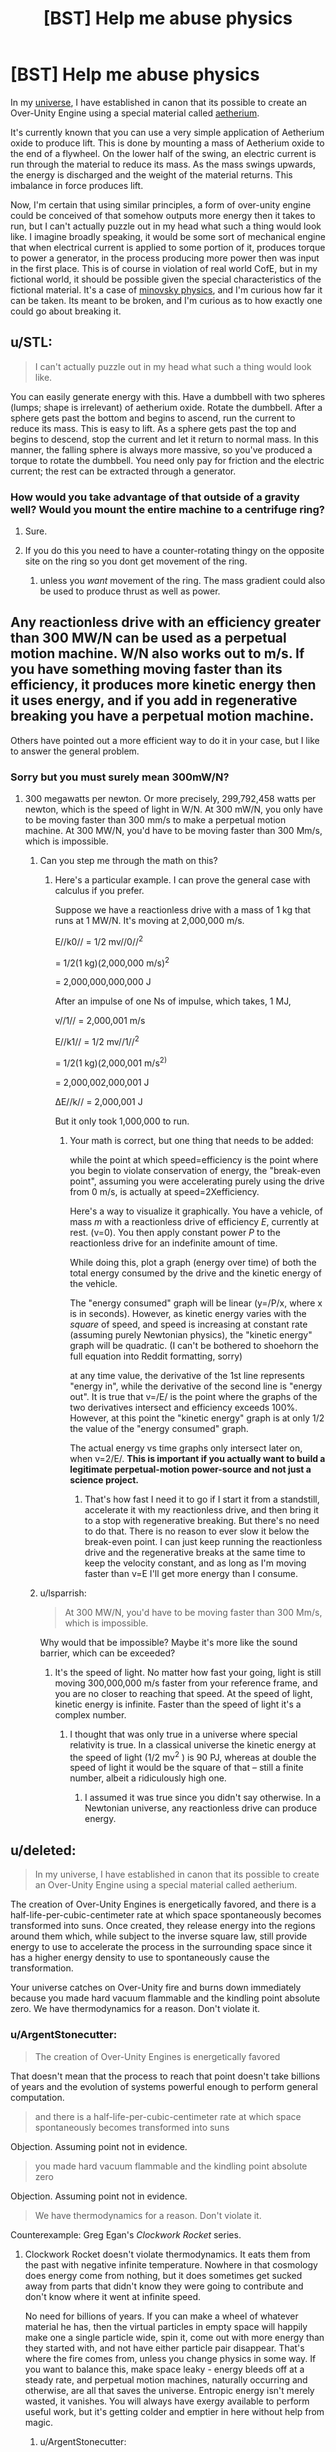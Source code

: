 #+TITLE: [BST] Help me abuse physics

* [BST] Help me abuse physics
:PROPERTIES:
:Author: Sagebrysh
:Score: 7
:DateUnix: 1439003685.0
:DateShort: 2015-Aug-08
:FlairText: BST
:END:
In my [[http://talesfromaeria.tumblr.com/][universe]], I have established in canon that its possible to create an Over-Unity Engine using a special material called [[http://talesfromaeria.tumblr.com/post/124725708247/aetherium][aetherium]].

It's currently known that you can use a very simple application of Aetherium oxide to produce lift. This is done by mounting a mass of Aetherium oxide to the end of a flywheel. On the lower half of the swing, an electric current is run through the material to reduce its mass. As the mass swings upwards, the energy is discharged and the weight of the material returns. This imbalance in force produces lift.

Now, I'm certain that using similar principles, a form of over-unity engine could be conceived of that somehow outputs more energy then it takes to run, but I can't actually puzzle out in my head what such a thing would look like. I imagine broadly speaking, it would be some sort of mechanical engine that when electrical current is applied to some portion of it, produces torque to power a generator, in the process producing more power then was input in the first place. This is of course in violation of real world CofE, but in my fictional world, it should be possible given the special characteristics of the fictional material. It's a case of [[http://tvtropes.org/pmwiki/pmwiki.php/Main/MinovskyPhysics][minovsky physics]], and I'm curious how far it can be taken. Its meant to be broken, and I'm curious as to how exactly one could go about breaking it.


** u/STL:
#+begin_quote
  I can't actually puzzle out in my head what such a thing would look like.
#+end_quote

You can easily generate energy with this. Have a dumbbell with two spheres (lumps; shape is irrelevant) of aetherium oxide. Rotate the dumbbell. After a sphere gets past the bottom and begins to ascend, run the current to reduce its mass. This is easy to lift. As a sphere gets past the top and begins to descend, stop the current and let it return to normal mass. In this manner, the falling sphere is always more massive, so you've produced a torque to rotate the dumbbell. You need only pay for friction and the electric current; the rest can be extracted through a generator.
:PROPERTIES:
:Author: STL
:Score: 7
:DateUnix: 1439009285.0
:DateShort: 2015-Aug-08
:END:

*** How would you take advantage of that outside of a gravity well? Would you mount the entire machine to a centrifuge ring?
:PROPERTIES:
:Author: Sagebrysh
:Score: 2
:DateUnix: 1439033545.0
:DateShort: 2015-Aug-08
:END:

**** Sure.
:PROPERTIES:
:Author: STL
:Score: 3
:DateUnix: 1439055967.0
:DateShort: 2015-Aug-08
:END:


**** If you do this you need to have a counter-rotating thingy on the opposite site on the ring so you dont get movement of the ring.
:PROPERTIES:
:Author: SvalbardCaretaker
:Score: 2
:DateUnix: 1439061319.0
:DateShort: 2015-Aug-08
:END:

***** unless you /want/ movement of the ring. The mass gradient could also be used to produce thrust as well as power.
:PROPERTIES:
:Author: Sagebrysh
:Score: 5
:DateUnix: 1439061646.0
:DateShort: 2015-Aug-08
:END:


** Any reactionless drive with an efficiency greater than 300 MW/N can be used as a perpetual motion machine. W/N also works out to m/s. If you have something moving faster than its efficiency, it produces more kinetic energy then it uses energy, and if you add in regenerative breaking you have a perpetual motion machine.

Others have pointed out a more efficient way to do it in your case, but I like to answer the general problem.
:PROPERTIES:
:Author: DCarrier
:Score: 3
:DateUnix: 1439022004.0
:DateShort: 2015-Aug-08
:END:

*** Sorry but you must surely mean 300mW/N?
:PROPERTIES:
:Author: SvalbardCaretaker
:Score: 1
:DateUnix: 1439033334.0
:DateShort: 2015-Aug-08
:END:

**** 300 megawatts per newton. Or more precisely, 299,792,458 watts per newton, which is the speed of light in W/N. At 300 mW/N, you only have to be moving faster than 300 mm/s to make a perpetual motion machine. At 300 MW/N, you'd have to be moving faster than 300 Mm/s, which is impossible.
:PROPERTIES:
:Author: DCarrier
:Score: 1
:DateUnix: 1439054799.0
:DateShort: 2015-Aug-08
:END:

***** Can you step me through the math on this?
:PROPERTIES:
:Score: 2
:DateUnix: 1439056087.0
:DateShort: 2015-Aug-08
:END:

****** Here's a particular example. I can prove the general case with calculus if you prefer.

Suppose we have a reactionless drive with a mass of 1 kg that runs at 1 MW/N. It's moving at 2,000,000 m/s.

E//k0// = 1/2 mv//0//^{2}

= 1/2(1 kg)(2,000,000 m/s)^{2}

= 2,000,000,000,000 J

After an impulse of one Ns of impulse, which takes, 1 MJ,

v//1// = 2,000,001 m/s

E//k1// = 1/2 mv//1//^{2}

= 1/2(1 kg)(2,000,001 m/s^{2)}

= 2,000,002,000,001 J

∆E//k// = 2,000,001 J

But it only took 1,000,000 to run.
:PROPERTIES:
:Author: DCarrier
:Score: 1
:DateUnix: 1439056901.0
:DateShort: 2015-Aug-08
:END:

******* Your math is correct, but one thing that needs to be added:

while the point at which speed=efficiency is the point where you begin to violate conservation of energy, the "break-even point", assuming you were accelerating purely using the drive from 0 m/s, is actually at speed=2Xefficiency.

Here's a way to visualize it graphically. You have a vehicle, of mass /m/ with a reactionless drive of efficiency /E/, currently at rest. (v=0). You then apply constant power /P/ to the reactionless drive for an indefinite amount of time.

While doing this, plot a graph (energy over time) of both the total energy consumed by the drive and the kinetic energy of the vehicle.

The "energy consumed" graph will be linear (y=/P/x, where x is in seconds). However, as kinetic energy varies with the /square/ of speed, and speed is increasing at constant rate (assuming purely Newtonian physics), the "kinetic energy" graph will be quadratic. (I can't be bothered to shoehorn the full equation into Reddit formatting, sorry)

at any time value, the derivative of the 1st line represents "energy in", while the derivative of the second line is "energy out". It is true that v=/E/ is the point where the graphs of the two derivatives intersect and efficiency exceeds 100%. However, at this point the "kinetic energy" graph is at only 1/2 the value of the "energy consumed" graph.

The actual energy vs time graphs only intersect later on, when v=2/E/. *This is important if you actually want to build a legitimate perpetual-motion power-source and not just a science project.*
:PROPERTIES:
:Author: General_Urist
:Score: 1
:DateUnix: 1439131160.0
:DateShort: 2015-Aug-09
:END:

******** That's how fast I need it to go if I start it from a standstill, accelerate it with my reactionless drive, and then bring it to a stop with regenerative breaking. But there's no need to do that. There is no reason to ever slow it below the break-even point. I can just keep running the reactionless drive and the regenerative breaks at the same time to keep the velocity constant, and as long as I'm moving faster than v=E I'll get more energy than I consume.
:PROPERTIES:
:Author: DCarrier
:Score: 2
:DateUnix: 1439143566.0
:DateShort: 2015-Aug-09
:END:


***** u/lsparrish:
#+begin_quote
  At 300 MW/N, you'd have to be moving faster than 300 Mm/s, which is impossible.
#+end_quote

Why would that be impossible? Maybe it's more like the sound barrier, which can be exceeded?
:PROPERTIES:
:Author: lsparrish
:Score: 1
:DateUnix: 1439070659.0
:DateShort: 2015-Aug-09
:END:

****** It's the speed of light. No matter how fast your going, light is still moving 300,000,000 m/s faster from your reference frame, and you are no closer to reaching that speed. At the speed of light, kinetic energy is infinite. Faster than the speed of light it's a complex number.
:PROPERTIES:
:Author: DCarrier
:Score: 1
:DateUnix: 1439071633.0
:DateShort: 2015-Aug-09
:END:

******* I thought that was only true in a universe where special relativity is true. In a classical universe the kinetic energy at the speed of light (1/2 mv^{2} ) is 90 PJ, whereas at double the speed of light it would be the square of that -- still a finite number, albeit a ridiculously high one.
:PROPERTIES:
:Author: lsparrish
:Score: 1
:DateUnix: 1439220825.0
:DateShort: 2015-Aug-10
:END:

******** I assumed it was true since you didn't say otherwise. In a Newtonian universe, any reactionless drive can produce energy.
:PROPERTIES:
:Author: DCarrier
:Score: 1
:DateUnix: 1439231231.0
:DateShort: 2015-Aug-10
:END:


** u/deleted:
#+begin_quote
  In my universe, I have established in canon that its possible to create an Over-Unity Engine using a special material called aetherium.
#+end_quote

The creation of Over-Unity Engines is energetically favored, and there is a half-life-per-cubic-centimeter rate at which space spontaneously becomes transformed into suns. Once created, they release energy into the regions around them which, while subject to the inverse square law, still provide energy to use to accelerate the process in the surrounding space since it has a higher energy density to use to spontaneously cause the transformation.

Your universe catches on Over-Unity fire and burns down immediately because you made hard vacuum flammable and the kindling point absolute zero. We have thermodynamics for a reason. Don't violate it.
:PROPERTIES:
:Score: 6
:DateUnix: 1439005156.0
:DateShort: 2015-Aug-08
:END:

*** u/ArgentStonecutter:
#+begin_quote
  The creation of Over-Unity Engines is energetically favored
#+end_quote

That doesn't mean that the process to reach that point doesn't take billions of years and the evolution of systems powerful enough to perform general computation.

#+begin_quote
  and there is a half-life-per-cubic-centimeter rate at which space spontaneously becomes transformed into suns
#+end_quote

Objection. Assuming point not in evidence.

#+begin_quote
  you made hard vacuum flammable and the kindling point absolute zero
#+end_quote

Objection. Assuming point not in evidence.

#+begin_quote
  We have thermodynamics for a reason. Don't violate it.
#+end_quote

Counterexample: Greg Egan's /Clockwork Rocket/ series.
:PROPERTIES:
:Author: ArgentStonecutter
:Score: 6
:DateUnix: 1439030302.0
:DateShort: 2015-Aug-08
:END:

**** Clockwork Rocket doesn't violate thermodynamics. It eats them from the past with negative infinite temperature. Nowhere in that cosmology does energy come from nothing, but it does sometimes get sucked away from parts that didn't know they were going to contribute and don't know where it went at infinite speed.

No need for billions of years. If you can make a wheel of whatever material he has, then the virtual particles in empty space will happily make one a single particle wide, spin it, come out with more energy than they started with, and not have either particle pair disappear. That's where the fire comes from, unless you change physics in some way. If you want to balance this, make space leaky - energy bleeds off at a steady rate, and perpetual motion machines, naturally occurring and otherwise, are all that saves the universe. Entropic energy isn't merely wasted, it vanishes. You will always have exergy available to perform useful work, but it's getting colder and emptier in here without help from magic.
:PROPERTIES:
:Score: 2
:DateUnix: 1439056227.0
:DateShort: 2015-Aug-08
:END:

***** u/ArgentStonecutter:
#+begin_quote
  then the virtual particles in empty space will happily make one a single particle wide
#+end_quote

Same objection.
:PROPERTIES:
:Author: ArgentStonecutter
:Score: 3
:DateUnix: 1439059766.0
:DateShort: 2015-Aug-08
:END:

****** Your objection to "a single particle" is still "billions of years and the evolution of systems powerful enough to perform general computation"? No, you don't need general computation or billions of years for virtual particles to bubble out of the quantum foam. They do that nonstop all the time, and how long they stick around and at what rate they occur at is determined by what temperature it is, how much energy it takes to form them, and how much energy they release. If the temperature is higher than the formation energy, that makes it spontaneous. If the temperature is lower than the formation energy, it happens on a half life determined by a ratio between the temperature available and the formation energy. If the release energy is greater than the formation energy, that makes it catalytic.
:PROPERTIES:
:Score: -3
:DateUnix: 1439060479.0
:DateShort: 2015-Aug-08
:END:

******* u/ArgentStonecutter:
#+begin_quote
  Assuming point not in evidence.
#+end_quote
:PROPERTIES:
:Author: ArgentStonecutter
:Score: 3
:DateUnix: 1439060697.0
:DateShort: 2015-Aug-08
:END:


*** This is a very dull and meaningless sentiment, formed out of a reactionary attitude towards crackpots. We have not observed any systems that output more energy than they take in, but this doesn't imply that such a thing is impossible: only that it doesn't spontaneously generate very often - rather like life, which we've only observed one instance of. The lack of something in nature doesn't imply that it's impossible to build - nor does our difficulty in figuring out how to build it.

Conservation of energy is not a wall for humanity to turn back at, but rather a problem for us to solve, like death.
:PROPERTIES:
:Author: LiteralHeadCannon
:Score: 8
:DateUnix: 1439020341.0
:DateShort: 2015-Aug-08
:END:

**** We have extensive experimental and mathematical evidence for a lack of systems that can decrease entropy on net and output more energy than they take in. We have no particular reason to believe that it's possible, any more than we have a reason to believe we'll later discover that creationism is true and gravity is a lie.
:PROPERTIES:
:Author: Nepene
:Score: 9
:DateUnix: 1439053688.0
:DateShort: 2015-Aug-08
:END:


**** You. I like you!

"It's impossible, you say? Try anyway!"
:PROPERTIES:
:Author: nerdguy1138
:Score: 1
:DateUnix: 1439026896.0
:DateShort: 2015-Aug-08
:END:


**** The difference is that as Harry would say, the laws of thermodynamics aren't arbitrary. According to Noether's theorem, conservation of energy is implied by the symmetry of spacetime.

If you want to get rid of thermodynamics, you have to get rid of a whole framework of elegant mathematical laws.
:PROPERTIES:
:Author: Uncaffeinated
:Score: 1
:DateUnix: 1439073636.0
:DateShort: 2015-Aug-09
:END:

***** Not necessarily. Einstein didn't get rid of Newtonian physics, just added additional layers of understanding on top of it.

What sort of universe could allow the creation of an over-unity engine while otherwise looking like our own? How would thermodynamics need to change to take that into account.

One of the other posters had suggested energy was removed from the system as well as entering it, and if the two rates balanced the situation would look like our world does.

Its all fictional, so just run with it. Given the end conditions, what sort of changes to the initial state are required? How do you avoid setting the vaccuum on fire while still allowing an over-unity engine? What sort of alternative physics would you need to make that work?
:PROPERTIES:
:Author: Sagebrysh
:Score: 2
:DateUnix: 1439076130.0
:DateShort: 2015-Aug-09
:END:

****** The universe has two poles, the over unity pole, and the under nullity pole. One side is too hot for anything to exist, energy just pours out dense radiation and particles, and spreads out according to some inverse square law that provides a range of finite values to the universe but approaches infinity as distance to the pole approaches zero. The under nullity pole constantly sucks away energy it doesn't even have, diminishing its surroundings in a reverse of the same law. Nothing can live near there, they freeze and disintegrate into nothing. If a thing doesn't get enough energy, say because it's in the shadow of something above it, it can't perform work to stay aloft anymore and falls to nullity.
:PROPERTIES:
:Score: 3
:DateUnix: 1439083870.0
:DateShort: 2015-Aug-09
:END:


****** u/Nepene:
#+begin_quote
  Not necessarily. Einstein didn't get rid of Newtonian physics, just added additional layers of understanding on top of it.
#+end_quote

Einstein's ideas didn't add much knowledge to how things behaved on earth. Newtonian physics accurately predicted how planets, humans, moons and such behaved. It didn't work in high speed environments or high gravity environments, but otherwise newtonian physics was pretty comprehensive.

If you do make new laws then they can't contradict any existing observations. Relativity couldn't modify say the speed a person falls to the earth because we've measured that.

The laws of thermodynamics are very well established. You can't do away with all the maths and experiments proving it.

The obvious possibility to make it work is to have an outside battery.

When you apply a current to this material it draws in extra power from some outside source- a parallel dimension, the corpse of a god, an alien black box. This would suggest several plot elements.

1. If you have enough aetherium in one place can you disrupt other aetherium devices? Can you draw more power than the universe can supply? Perhaps someone could design an emp bomb of some sort that could sink floating fortresses, or design a machine that could block access to other aetherium devices near a location.

2. Is there a limit to how much power the universe can supply? If you do something especially energetic can you leave a dead zone?

3. Can you access the other side? Are there people on the other side?

That's the obvious way to make it run on physics. The effect is limited, so stars aren't going to be exploding (although they could be brighter than expected) and there are mechanically fun ways to attack others.
:PROPERTIES:
:Author: Nepene
:Score: 1
:DateUnix: 1439387964.0
:DateShort: 2015-Aug-12
:END:

******* u/Sagebrysh:
#+begin_quote
  The laws of thermodynamics are very well established. You can't do away with all the maths and experiments proving it.
#+end_quote

Of course not. But all those previous experiments were performed using more traditional materials as well. I'm trying to build a comprehensive 'new physics' that grows out of the implications of this stuff.

Something to point out though, is that the over-unity function is stealing energy in the form of inertia, much like the equally CofE breaking [[/r/emdrive]].

I don't however, want to have a 'true' other world in my universe because I've already got a dream world and it already takes place in a seeming fantasy world.

How about this though, when an electrical current is put through aetherium oxide, it reduces its mass, but it doesn't /really/ reduce its mass, it simply 'pockets' the mass, storing it until the next upstroke on the engine. Now E=mc^{2} says that the amount of mass energy you would have to store to make this work is...rather unreasonable. Given normal materials even if you could easily convert mass/energy and back again, you're left with far too much energy to easily store.

Constructive magic also relies on the motes of magic being able to 'pocket' a small amount of matter to later extrude, and the amount of storable matter exceeds the total volume of the mote. So in both cases we have a 'where is the power going/coming from?' situation.

I don't have a super concrete solution to this yet, but my thoughts regarding both storing massive energy quantities, as well as extracting inertial energy, is that it is done using some application of the Zero Point Field. I rather like [[http://physicsfromtheedge.blogspot.co.uk/2015/08/the-emdrive-energy-paradox.html][MiHsC]] which is short for Modified Inertia by a Hubble Scale Casimir Effect. Its a new-ish physics theory that I quite like, because you can plug in the equations and use it to get accurate figures for things like galaxy rotation without needing to invoke dark matter or dark energy. Its not a proven theory yet, but its gaining inertia (huehue) as the Emdrive continues to fail [[http://arc.aiaa.org/doi/abs/10.2514/6.2015-4083][at being disproven]].

Obviously it could turn out to be bunk, but its not bunk /yet/ and this is a fictional story anyway.

So if in my universe, its possible to extract/store energy in the zero point field, including inertia energy and mass energy, and then get it back out later. CofE isn't violated once you take into account the ZPF which acts as a 'universal capacitor' allowing the extraction or storage of arbitrarily high amounts of energy. Its not 'another world' in the traditional sense, but it is in the sense of a place you can get energy out of.

The other thought I had regarding all of this (and which may yet get a topic of its own) is this idea that if you pump enough energy into the ZPF at a given location, it induces a negative curvature of spacetime. This locally reduces gravity and increases the rate of the flow of time. The ultimate example of this might be a 'white hole' which is like a black hole except that the space-time curvature is negative instead of positive. Things are pushed away harder and harder until, at the event horizon the rate at which you're pushed away exceeds the speed of light and the amount of time that passes in 1 second from outside this region reaches infinity. More practically speaking, if you can create these 'anti gravity' fields, you can use them to buy yourself time. You could create an internal field that gives you 100 years to solve a problem while on the outside only seconds tick by. The increase in the rate of the flow of time is a product of the negative curvature of space time, just like a positive curvature of spacetime decreases the rate of the flow of time. The temporal effects would make it difficult to use anti-gravity in this sense to provide lift, but the over-unity thruster removes the need to use it in this context. The reason for all of this is that I really wanted to play around with what sorts of secondary effects messing with gravity would have. If you can create anti-gravity, because gravity is the curvature of spacetime, anti-gravity should curve space the wrong way. And yet we never actually see that used in fiction, which is a shame because it might open up all sorts of interesting side effects.
:PROPERTIES:
:Author: Sagebrysh
:Score: 2
:DateUnix: 1439390594.0
:DateShort: 2015-Aug-12
:END:

******** u/Nepene:
#+begin_quote
  Something to point out though, is that the over-unity function is stealing energy in the form of inertia, much like the equally CofE breaking [[/r/emdrive]].
#+end_quote

[[https://xkcd.com/955/][Would you like to bet 200 dollars on it being proven later that the EMdrive can create momentum out of nothing and violated conservation of momentum? I have the cash and am certainly willing. Also, it's not stealing inertia, inertia is an ability of an object to resist motion, it's stealing momentum in theory.]]

#+begin_quote
  Of course not. But all those previous experiments were performed using more traditional materials as well. I'm trying to build a comprehensive 'new physics' that grows out of the implications of this stuff.
#+end_quote

It's not really an issue of traditional materials vs new physics. These are laws of the universe, any material you use is going to follow the same rules.

Of you can just say "It's magic."

#+begin_quote
  How about this though, when an electrical current is put through aetherium oxide, it reduces its mass, but it doesn't really reduce its mass, it simply 'pockets' the mass, storing it until the next upstroke on the engine.
#+end_quote

That sounds rather magical. It would have the effect you wanted, but either it's going to take energy to move the mass away to the pocket or it's going to make energy out of nothing.

#+begin_quote
  I don't have a super concrete solution to this yet, but my thoughts regarding both storing massive energy quantities, as well as extracting inertial energy, is that it is done using some application of the Zero Point Field. I rather like MiHsC which is short for Modified Inertia by a Hubble Scale Casimir Effect.
#+end_quote

That seems to be a personally invented theory by that blogger, not so much something based on any real science, and even so, it seems to be based around the idea that energy is extracted from various quantum fields somehow.

A theory that a single random blogger proposes is rather far from any sort of scientific backing for a theory, and your ideas for your fictional universe don't seem to be much to do with any actual properties of the existing theory. You could just as easily substitute quantum, nanotechnology, epigenetics, phlogiston or any other buzzword as the reason behind the science. [[http://lesswrong.com/lw/is/fake_causality/]]

That sort of science isn't hugely rational. I'd much prefer you'd just not tell us what happened than use something like ZPF to explain it. People shouldn't be encouraged to think that single real scientific theories can explain anything and everything.

[[http://tvtropes.org/pmwiki/pmwiki.php/Main/TimeDilation]]

And time dilation stories have been done quite a bit.
:PROPERTIES:
:Author: Nepene
:Score: 1
:DateUnix: 1439393925.0
:DateShort: 2015-Aug-12
:END:

********* [[http://imgs.xkcd.com/comics/neutrinos.png][Image]]

*Title:* Neutrinos

*Title-text:* I can't speak to the paper's scientific merits, but it's really cool how on page 10 you can see that their reference GPS beacon is sensitive enough to pick up continential drift under the detector (interrupted halfway through by an earthquake).

[[http://www.explainxkcd.com/wiki/index.php/955#Explanation][Comic Explanation]]

*Stats:* This comic has been referenced 40 times, representing 0.0526% of referenced xkcds.

--------------

^{[[http://www.xkcd.com][xkcd.com]]} ^{|} ^{[[http://www.reddit.com/r/xkcd/][xkcd sub]]} ^{|} ^{[[http://www.reddit.com/r/xkcd_transcriber/][Problems/Bugs?]]} ^{|} ^{[[http://xkcdref.info/statistics/][Statistics]]} ^{|} ^{[[http://reddit.com/message/compose/?to=xkcd_transcriber&subject=ignore%20me&message=ignore%20me][Stop Replying]]} ^{|} ^{[[http://reddit.com/message/compose/?to=xkcd_transcriber&subject=delete&message=delete%20t1_cu0gkjn][Delete]]}
:PROPERTIES:
:Author: xkcd_transcriber
:Score: 1
:DateUnix: 1439393960.0
:DateShort: 2015-Aug-12
:END:


********* u/Sagebrysh:
#+begin_quote
  It's not really an issue of traditional materials vs new physics. These are laws of the universe, any material you use is going to follow the same rules. Of you can just say "It's magic."
#+end_quote

I don't like "its magic" as a solution. Even the magic isn't "its magic" in my story.

#+begin_quote
  That sounds rather magical. It would have the effect you wanted, but either it's going to take energy to move the mass away to the pocket or it's going to make energy out of nothing.
#+end_quote

It does take energy. It takes electrical energy to shunt the mass-energy in and out of the zero point fields. This action in and of itself isn't CofE violating, the CofE violation emerges as a result of using the variance in mass to produce thrust. The CofE conflict emerges as you can get more kinetic energy out of the system then you put in, in the form of electrical energy. That's only a CofE conflict though in the case of a closed system, which it might not be once you take the ZPF into account.

I could of course just say, "well its fiction" but that's not particularly satisfying, and I'm really not sure its needed. I'd actually be willing to make your 200 dollar bet if I wasn't dirt poor. But, I'll bet you 20 bucks the emdrive actually works. UofDresden and Nasa Eagleworks weren't able to dismiss it despite setting out specifically to prove it doesn't work. No one is sure how or why it works yet, everyone has a different theory, but it does seem to be doing /something/.

Regardless though, its 100% possible to derive work from the ZPF field. Its not non-interacting and the Casimir Effect proves that very conclusively. We don't have a way to /use/ the Casimir effect yet, but we didn't have a way to use electromagnetism for a long time either. Unlike dark matter, there is actual experimental evidence for the Casimir Effect. The ZPF is a very real thing and we might yet be able to derive essentially free energy out of it yet. So in my story the energy doesn't come from nowhere, and in the real world Casimir derived-energy doesn't come from no where, its energy being extracted from the local zero point fields.

I like MiHsC because it provides a theoretical foundation for a reactionless drive, as providing a solution for the galaxy rotation problem without having to [[http://physicsfromtheedge.blogspot.co.uk/2013/11/evidence-against-dark-matter.html][invent dark matter]]. It also provides a framework for understanding how inertia and acceleration exist. As for being a 'random blogger' [[http://physics.stackexchange.com/users/21161/mike-mcculloch][Mike McCulloch]] has a PhD in Physics from Liverpool. He proposes some really interesting stuff and I highly suggest checking him out.

#+begin_quote
  That sort of science isn't hugely rational. I'd much prefer you'd just not tell us what happened than use something like ZPF to explain it. People shouldn't be encouraged to think that single real scientific theories can explain anything and everything.
#+end_quote

[[http://tvtropes.org/pmwiki/pmwiki.php/Main/TheLawOfConservationOfDetail][Conservation of detail]] is of course always at work, and most of this need never come up in a story that is going to mostly revolve around people, not technology. However, as the author, /I/ want to know the details even if the audience doesn't. It lets me figure out how edge cases would potentially develop and how they'd play out.
:PROPERTIES:
:Author: Sagebrysh
:Score: 1
:DateUnix: 1439396565.0
:DateShort: 2015-Aug-12
:END:

********** u/Nepene:
#+begin_quote
  It does take energy. It takes electrical energy to shunt the mass-energy in and out of the zero point fields.
#+end_quote

This action is conservation of energy violating, since a small electrical current is doing a lot more work than it has energy for. The second action, where you push a lighter object around, doesn't violate conservation of energy. Light objects move easily, that's normal in physics.

#+begin_quote
  But, I'll bet you 20 bucks the emdrive actually works.
#+end_quote

I'd only accept that bet if you agreed that it has to work (for you to win) via violating conservation of momentum per your statement. "Something to point out though, is that the over-unity function is stealing energy in the form of inertia, much like the equally CofE breaking [[/r/emdrive]]. "

#+begin_quote
  Regardless though, its 100% possible to derive work from the ZPF field.
#+end_quote

Not really. It's zero point energy. It's already at its lowest energy.

With a very artificial situation you can derive a small amount of energy, by moving metal plates very close together, but it takes far more energy to do that than you gain from the casimir effect.

If your story is going to be advertising perpetual motion machines as a real thing it's not going to be very scientific, and you can make up edge cases as you wish.

#+begin_quote
  I like MiHsC because it provides a theoretical foundation for a reactionless drive, as providing a solution for the galaxy rotation problem without having to invent dark matter[1] .
#+end_quote

Dark matter isn't really a big issue, but sure.

#+begin_quote
  As for being a 'random blogger' Mike McCulloch[2] has a PhD in Physics from Liverpool. He proposes some really interesting stuff and I highly suggest checking him out.
#+end_quote

I don't have a huge need to read fairly fringe science from someone who doesn't seem that good at explaining it. Maybe he's right, but I don't see any particular reason to believe so. He got a PhD in Physical Oceanography, not astronomy. He's not really a great expert and hasn't done much actual official research.
:PROPERTIES:
:Author: Nepene
:Score: 1
:DateUnix: 1439429195.0
:DateShort: 2015-Aug-13
:END:


** You need to put this into the context of Noether's theorem. The thing to note here is that energy is not conserved the laws of physics change over time, as the conservation of momentum is broken in the manner in which you have chosen to demonstrate the laws of physics change over distance and over space.

Congratulations you now have a dimension where there is magic. Biology will happily evolve to function using this aetherium. As there is a preferred distance and location general and special relitivity are out of the window. As similarly quantum mechanics is significantly changed, and conservation of information probably does not hold.
:PROPERTIES:
:Author: varno2
:Score: 2
:DateUnix: 1439038937.0
:DateShort: 2015-Aug-08
:END:
